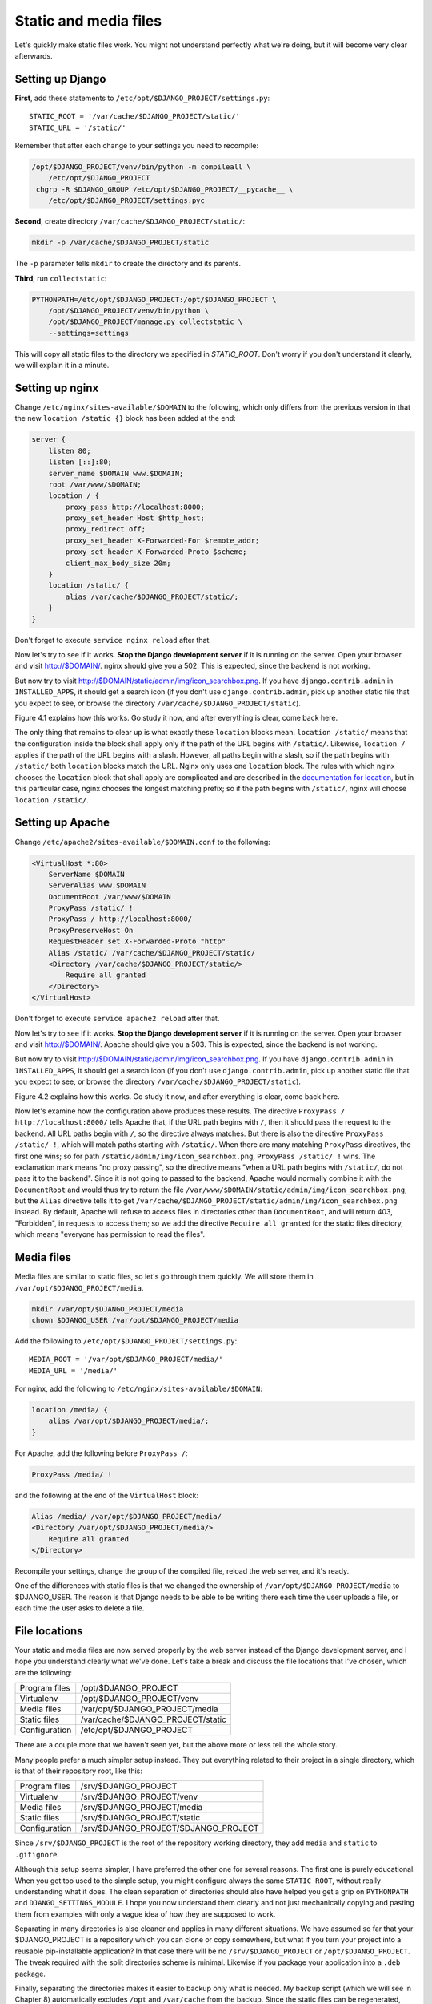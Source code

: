 Static and media files
======================

Let's quickly make static files work. You might not understand perfectly
what we're doing, but it will become very clear afterwards.

Setting up Django
-----------------

**First**, add these statements to
``/etc/opt/$DJANGO_PROJECT/settings.py``::

   STATIC_ROOT = '/var/cache/$DJANGO_PROJECT/static/'
   STATIC_URL = '/static/'

Remember that after each change to your settings you need to recompile:

.. code-block:: bash

   /opt/$DJANGO_PROJECT/venv/bin/python -m compileall \
       /etc/opt/$DJANGO_PROJECT
    chgrp -R $DJANGO_GROUP /etc/opt/$DJANGO_PROJECT/__pycache__ \
       /etc/opt/$DJANGO_PROJECT/settings.pyc

**Second**, create directory ``/var/cache/$DJANGO_PROJECT/static/``:

.. code-block:: bash

   mkdir -p /var/cache/$DJANGO_PROJECT/static

The ``-p`` parameter tells ``mkdir`` to create the directory and its
parents.

**Third**, run ``collectstatic``:

.. code-block:: bash

   PYTHONPATH=/etc/opt/$DJANGO_PROJECT:/opt/$DJANGO_PROJECT \
       /opt/$DJANGO_PROJECT/venv/bin/python \
       /opt/$DJANGO_PROJECT/manage.py collectstatic \
       --settings=settings

This will copy all static files to the directory we specified in
`STATIC_ROOT`. Don't worry if you don't understand it clearly, we will
explain it in a minute.

Setting up nginx
----------------

Change ``/etc/nginx/sites-available/$DOMAIN`` to the following,
which only differs from the previous version in that the new ``location
/static {}`` block has been added at the end:

.. code-block:: nginx

    server {
        listen 80;
        listen [::]:80;
        server_name $DOMAIN www.$DOMAIN;
        root /var/www/$DOMAIN;
        location / {
            proxy_pass http://localhost:8000;
            proxy_set_header Host $http_host;
            proxy_redirect off;
            proxy_set_header X-Forwarded-For $remote_addr;
            proxy_set_header X-Forwarded-Proto $scheme;
            client_max_body_size 20m;
        }
        location /static/ {
            alias /var/cache/$DJANGO_PROJECT/static/;
        }
    }

Don't forget to execute ``service nginx reload`` after that.

Now let's try to see if it works. **Stop the Django development server**
if it is running on the server. Open your browser and visit
http://$DOMAIN/. nginx should give you a 502. This is expected, since
the backend is not working.

But now try to visit http://$DOMAIN/static/admin/img/icon_searchbox.png.
If you have ``django.contrib.admin`` in ``INSTALLED_APPS``, it should
get a search icon (if you don't use ``django.contrib.admin``, pick up
another static file that you expect to see, or browse the directory
``/var/cache/$DJANGO_PROJECT/static``).

Figure 4.1 explains how this works. Go study it now, and after everything
is clear, come back here.

The only thing that remains to clear up is what exactly these
``location`` blocks mean. ``location /static/`` means that the
configuration inside the block shall apply only if the path of the URL
begins with ``/static/``.  Likewise, ``location /`` applies if the path
of the URL begins with a slash.  However, all paths begin with a slash,
so if the path begins with ``/static/`` both ``location`` blocks match
the URL.  Nginx only uses one ``location`` block. The rules with which
nginx chooses the ``location`` block that shall apply are complicated
and are described in the `documentation for location`_, but in this
particular case, nginx chooses the longest matching prefix; so if the
path begins with ``/static/``, nginx will choose ``location /static/``.

.. _documentation for location: http://nginx.org/en/docs/http/ngx_http_core_module.html#location


Setting up Apache
-----------------

Change ``/etc/apache2/sites-available/$DOMAIN.conf`` to the following:

.. code-block:: apache

   <VirtualHost *:80>
       ServerName $DOMAIN
       ServerAlias www.$DOMAIN
       DocumentRoot /var/www/$DOMAIN
       ProxyPass /static/ !
       ProxyPass / http://localhost:8000/
       ProxyPreserveHost On
       RequestHeader set X-Forwarded-Proto "http"
       Alias /static/ /var/cache/$DJANGO_PROJECT/static/
       <Directory /var/cache/$DJANGO_PROJECT/static/>
           Require all granted
       </Directory>
   </VirtualHost>

Don't forget to execute ``service apache2 reload`` after that.

Now let's try to see if it works. **Stop the Django development server**
if it is running on the server. Open your browser and visit
http://$DOMAIN/. Apache should give you a 503. This is expected, since
the backend is not working.

But now try to visit http://$DOMAIN/static/admin/img/icon_searchbox.png.
If you have ``django.contrib.admin`` in ``INSTALLED_APPS``, it should
get a search icon (if you don't use ``django.contrib.admin``, pick up
another static file that you expect to see, or browse the directory
``/var/cache/$DJANGO_PROJECT/static``).

Figure 4.2 explains how this works. Go study it now, and after everything
is clear, come back here.

Now let's examine how the configuration above produces these results.
The directive ``ProxyPass / http://localhost:8000/`` tells Apache that,
if the URL path begins with ``/``, then it should pass the request to
the backend. All URL paths begin with ``/``, so the directive always
matches. But there is also the directive ``ProxyPass /static/ !``, which
will match paths starting with ``/static/``. When there are many
matching ``ProxyPass`` directives, the first one wins; so for path
``/static/admin/img/icon_searchbox.png``, ``ProxyPass /static/ !`` wins.
The exclamation mark means "no proxy passing", so the directive means
"when a URL path begins with ``/static/``, do not pass it to the
backend". Since it is not going to passed to the backend, Apache would
normally combine it with the ``DocumentRoot`` and would thus try to
return the file
``/var/www/$DOMAIN/static/admin/img/icon_searchbox.png``, but the
``Alias`` directive tells it to get
``/var/cache/$DJANGO_PROJECT/static/admin/img/icon_searchbox.png``
instead. By default, Apache will refuse to access files in directories
other than ``DocumentRoot``, and will return 403, "Forbidden", in
requests to access them; so we add the directive ``Require all granted``
for the static files directory, which means "everyone has permission to
read the files".

Media files
-----------

Media files are similar to static files, so let's go through them
quickly. We will store them in ``/var/opt/$DJANGO_PROJECT/media``.

.. code-block:: bash

   mkdir /var/opt/$DJANGO_PROJECT/media
   chown $DJANGO_USER /var/opt/$DJANGO_PROJECT/media

Add the following to ``/etc/opt/$DJANGO_PROJECT/settings.py``::

   MEDIA_ROOT = '/var/opt/$DJANGO_PROJECT/media/'
   MEDIA_URL = '/media/'

For nginx, add the following to ``/etc/nginx/sites-available/$DOMAIN``:

.. code-block:: nginx

   location /media/ {
       alias /var/opt/$DJANGO_PROJECT/media/;
   }

For Apache, add the following before ``ProxyPass /``:

.. code-block:: apache

   ProxyPass /media/ !

and the following at the end of the ``VirtualHost`` block:

.. code-block:: apache

   Alias /media/ /var/opt/$DJANGO_PROJECT/media/
   <Directory /var/opt/$DJANGO_PROJECT/media/>
       Require all granted
   </Directory>

Recompile your settings, change the group of the compiled file, reload
the web server, and it's ready.

One of the differences with static files is that we changed the
ownership of ``/var/opt/$DJANGO_PROJECT/media`` to $DJANGO_USER.
The reason is that Django needs to be able to be writing there each time
the user uploads a file, or each time the user asks to delete a file.

File locations
--------------

Your static and media files are now served properly by the web server
instead of the Django development server, and I hope you understand
clearly what we've done. Let's take a break and discuss the file
locations that I've chosen, which are the following:

============== =========================================
Program files  /opt/$DJANGO_PROJECT           
Virtualenv     /opt/$DJANGO_PROJECT/venv
Media files    /var/opt/$DJANGO_PROJECT/media     
Static files   /var/cache/$DJANGO_PROJECT/static        
Configuration  /etc/opt/$DJANGO_PROJECT                     
============== =========================================

There are a couple more that we haven't seen yet, but the above more or
less tell the whole story.

Many people prefer a much simpler setup instead. They put everything
related to their project in a single directory, which is that of their
repository root, like this:

============== ====================================
Program files  /srv/$DJANGO_PROJECT           
Virtualenv     /srv/$DJANGO_PROJECT/venv
Media files    /srv/$DJANGO_PROJECT/media     
Static files   /srv/$DJANGO_PROJECT/static        
Configuration  /srv/$DJANGO_PROJECT/$DJANGO_PROJECT
============== ====================================

Since ``/srv/$DJANGO_PROJECT`` is the root of the repository working
directory, they add ``media`` and ``static`` to ``.gitignore``.

Although this setup seems simpler, I have preferred the other one for
several reasons. The first one is purely educational. When you get too
used to the simple setup, you might configure always the same
``STATIC_ROOT``, without really understanding what it does. The clean
separation of directories should also have helped you get a grip on
``PYTHONPATH`` and ``DJANGO_SETTINGS_MODULE``. I hope you now understand
them clearly and not just mechanically copying and pasting them from
examples with only a vague idea of how they are supposed to work.

Separating in many directories is also cleaner and applies in many
different situations. We have assumed so far that your $DJANGO_PROJECT
is a repository which you can clone or copy somewhere, but what if you
turn your project into a reusable pip-installable application? In that
case there will be no ``/srv/$DJANGO_PROJECT`` or
``/opt/$DJANGO_PROJECT``. The tweak required with the split
directories scheme is minimal. Likewise if you package your application
into a ``.deb`` package.

Finally, separating the directories makes it easier to backup only what
is needed. My backup script (which we will see in Chapter 8)
automatically excludes ``/opt`` and ``/var/cache`` from the backup.
Since the static files can be regenerated, there is no need to back them
up.


Chapter summary
---------------

 * Set ``STATIC_ROOT`` to ``/var/cache/$DJANGO_PROJECT/static/``.
 * Set ``STATIC_URL`` to ``/static/``.
 * Set ``MEDIA_ROOT`` to ``/var/opt/$DJANGO_PROJECT/media/``.
 * Set ``MEDIA_URL`` to ``/media/``.
 * Run ``collectstatic``.
 * In nginx, set ``location /static/ { alias
   /var/cache/$DJANGO_PROJECT/static/; }``; likewise for media files.
 * In Apache, add ``ProxyPass /static/ !`` before ``ProxyPass /``, and
   add

   .. code-block:: apache

       Alias /static/ /var/cache/$DJANGO_PROJECT/static/
       <Directory /var/cache/$DJANGO_PROJECT/static/>
           Require all granted
       </Directory>

   Likewise for media files.
